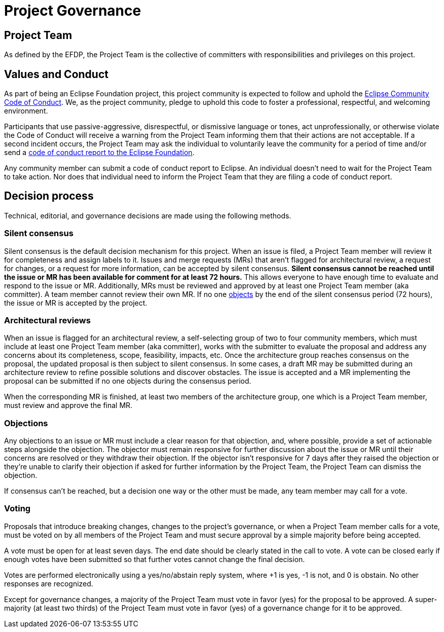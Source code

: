 = Project Governance

== Project Team

As defined by the EFDP, the Project Team is the collective of committers with responsibilities and privileges on this project.

[#values]
== Values and Conduct

As part of being an Eclipse Foundation project, this project community is expected to follow and uphold the https://www.eclipse.org/org/documents/Community_Code_of_Conduct.php[Eclipse Community Code of Conduct].
We, as the project community, pledge to uphold this code to foster a professional, respectful, and welcoming environment.

Participants that use passive-aggressive, disrespectful, or dismissive language or tones, act unprofessionally, or otherwise violate the Code of Conduct will receive a warning from the Project Team informing them that their actions are not acceptable.
If a second incident occurs, the Project Team may ask the individual to voluntarily leave the community for a period of time and/or send a mailto:codeofconduct@eclipse.org[code of conduct report to the Eclipse Foundation].

Any community member can submit a code of conduct report to Eclipse.
An individual doesn't need to wait for the Project Team to take action.
Nor does that individual need to inform the Project Team that they are filing a code of conduct report.

[#decision-process]
== Decision process

Technical, editorial, and governance decisions are made using the following methods.

=== Silent consensus

Silent consensus is the default decision mechanism for this project.
When an issue is filed, a Project Team member will review it for completeness and assign labels to it.
Issues and merge requests (MRs) that aren't flagged for architectural review, a request for changes, or a request for more information, can be accepted by silent consensus.
*Silent consensus cannot be reached until the issue or MR has been available for comment for at least 72 hours.*
This allows everyone to have enough time to evaluate and respond to the issue or MR.
Additionally, MRs must be reviewed and approved by at least one Project Team member (aka committer).
A team member cannot review their own MR.
If no one <<objections,objects>> by the end of the silent consensus period (72 hours), the issue or MR is accepted by the project.

=== Architectural reviews

When an issue is flagged for an architectural review, a self-selecting group of two to four community members, which must include at least one Project Team member (aka committer), works with the submitter to evaluate the proposal and address any concerns about its completeness, scope, feasibility, impacts, etc.
Once the architecture group reaches consensus on the proposal, the updated proposal is then subject to silent consensus.
In some cases, a draft MR may be submitted during an architecture review to refine possible solutions and discover obstacles.
The issue is accepted and a MR implementing the proposal can be submitted if no one objects during the consensus period.

When the corresponding MR is finished, at least two members of the architecture group, one which is a Project Team member, must review and approve the final MR.

[#objections]
=== Objections

Any objections to an issue or MR must include a clear reason for that objection, and, where possible, provide a set of actionable steps alongside the objection.
The objector must remain responsive for further discussion about the issue or MR until their concerns are resolved or they withdraw their objection.
If the objector isn't responsive for 7 days after they raised the objection or they're unable to clarify their objection if asked for further information by the Project Team, the Project Team can dismiss the objection.

If consensus can't be reached, but a decision one way or the other must be made, any team member may call for a vote.

=== Voting

Proposals that introduce breaking changes, changes to the project's governance, or when a Project Team member calls for a vote, must be voted on by all members of the Project Team and must secure approval by a simple majority before being accepted.

A vote must be open for at least seven days.
The end date should be clearly stated in the call to vote.
A vote can be closed early if enough votes have been submitted so that further votes cannot change the final decision.

Votes are performed electronically using a yes/no/abstain reply system, where +1 is yes, -1 is not, and 0 is obstain.
No other responses are recognized.

Except for governance changes, a majority of the Project Team must vote in favor (yes) for the proposal to be approved.
A super-majority (at least two thirds) of the Project Team must vote in favor (yes) of a governance change for it to be approved.
